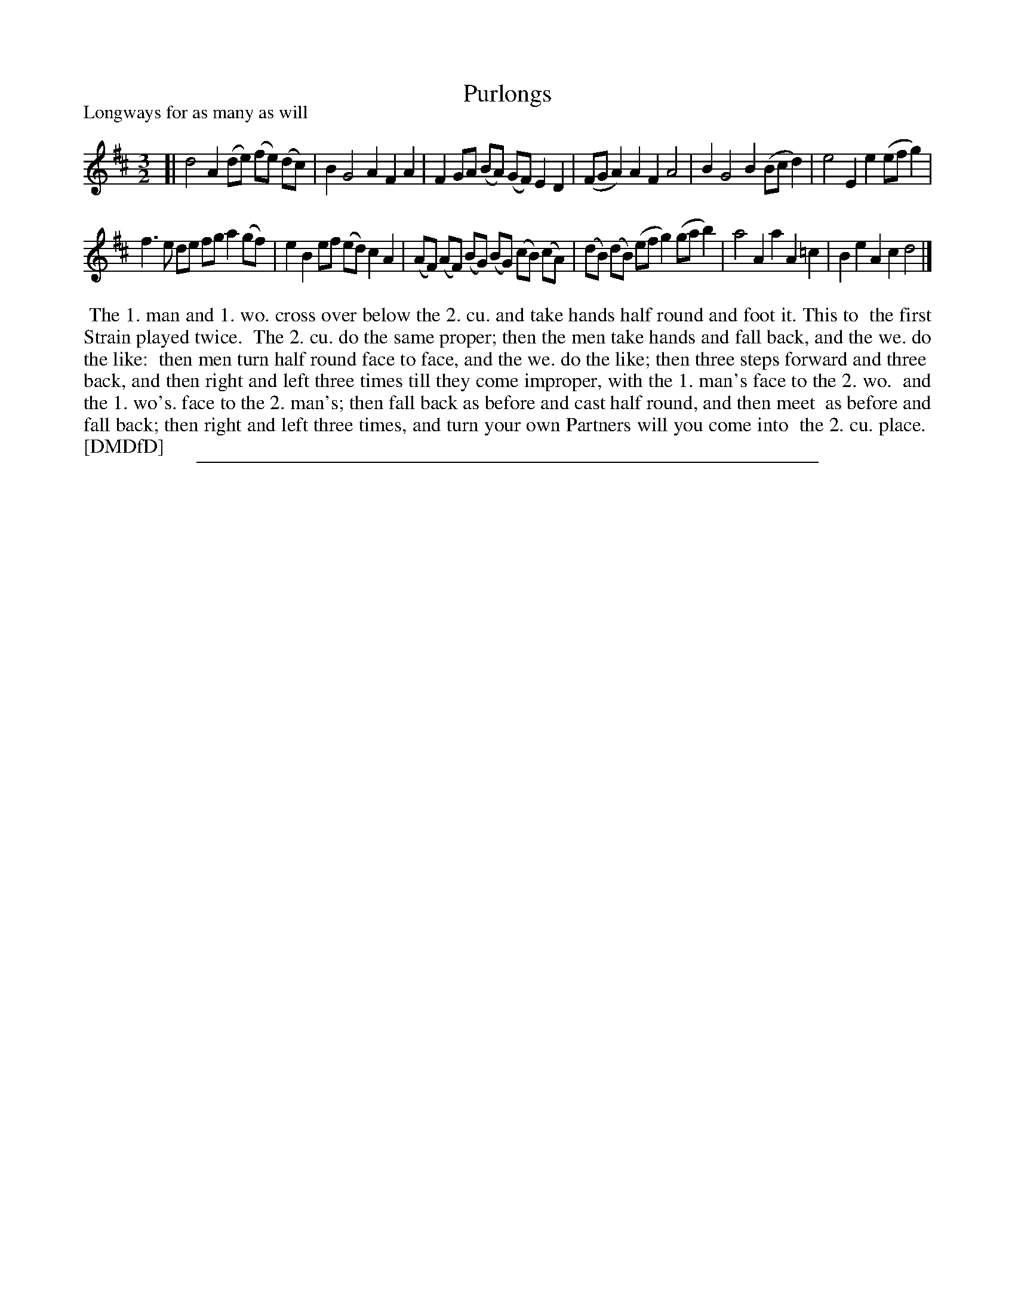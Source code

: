 X: 1
T: Purlongs
N: "The" handwritten left of title.
P: Longways for as many as will
%R: minuet
B: "The Dancing-Master: Containing Directions and Tunes for Dancing" printed by W. Pearson for John Walsh, London ca. 1709
S: 7: DMDfD http://digital.nls.uk/special-collections-of-printed-music/pageturner.cfm?id=89751228 p.210
Z: 2013 John Chambers <jc:trillian.mit.edu>
N: The "first Strain" may mean the first 4 bars, but the "Strains" in this tune aren't marked with the usual double bar lines.
M: 3/2
L: 1/8
K: D
% - - - - - - - - - - - - - - - - - - - - - - - - -
[|\
d4 A2 (de) (fe) (dc) | B2 G4 A2 F2 A2 |\
F2 GA (BA) (GF) E2 D2 | (FG A2) A2 F2 A4 |\
B2 G4 B2 (Bc d2) | e4 E2 e2 (ef g2) |
f3 e de fg a2 (gf) | e2 B2 ef (ed) c2 A2 |\
(AF) (AF) (BG) (BG) (cB) (cA) | (dB) (dB) (ef g2) (ga b2) |\
a4 A2 a2 A2 =c2 | B2 e2 A2 c2 d4 |]
% - - - - - - - - - - - - - - - - - - - - - - - - -
%%begintext align
%%   The 1. man and 1. wo. cross over below the 2. cu. and take hands half round and foot it. This to
%% the first Strain played twice.
%%    The 2. cu. do the same proper; then the men take hands and fall back, and the we. do the like:
%% then men turn half round face to face, and the we. do the like; then three steps forward and three
%% back, and then right and left three times till they come improper, with the 1. man's face to the 2. wo.
%% and the 1. wo's. face to the 2. man's; then fall back as before and cast half round, and then meet
%% as before and fall back; then right and left three times, and turn your own Partners will you come into
%% the 2. cu. place.
%% [DMDfD]
%%endtext
%%sep 1 8 500
